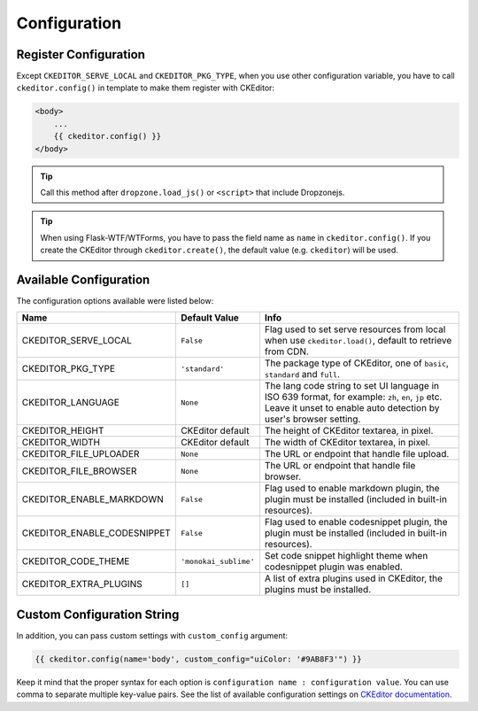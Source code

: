 
Configuration
=============

Register Configuration
-----------------------

Except ``CKEDITOR_SERVE_LOCAL`` and ``CKEDITOR_PKG_TYPE``, when you use other configuration variable,
you have to call ``ckeditor.config()`` in template to make them register with CKEditor:

.. code:: jinja

   <body>
       ...
       {{ ckeditor.config() }}
   </body>

.. tip:: Call this method after ``dropzone.load_js()`` or ``<script>`` that include Dropzonejs.


.. tip::
    When using Flask-WTF/WTForms, you have to pass the field name as
    ``name`` in ``ckeditor.config()``. If you create the CKEditor through
    ``ckeditor.create()``, the default value (e.g. ``ckeditor``) will be
    used.

Available Configuration
------------------------

The configuration options available were listed below:

============================ ====================== ======================================================================================================================================================================
            Name                  Default Value                                                         Info
============================ ====================== ======================================================================================================================================================================
CKEDITOR_SERVE_LOCAL         ``False`` 	            Flag used to set serve resources from local when use ``ckeditor.load()``, default to retrieve from CDN.
CKEDITOR_PKG_TYPE 	         ``'standard'`` 	    The package type of CKEditor, one of ``basic``, ``standard`` and ``full``.
CKEDITOR_LANGUAGE 	         ``None`` 	            The lang code string to set UI language in ISO 639 format, for example: ``zh``, ``en``, ``jp`` etc. Leave it unset to enable auto detection by user's browser setting.
CKEDITOR_HEIGHT 	         CKEditor default      	The height of CKEditor textarea, in pixel.
CKEDITOR_WIDTH 	             CKEditor default      	The width of CKEditor textarea, in pixel.
CKEDITOR_FILE_UPLOADER 	     ``None`` 	            The URL or endpoint that handle file upload.
CKEDITOR_FILE_BROWSER 	     ``None`` 	            The URL or endpoint that handle file browser.
CKEDITOR_ENABLE_MARKDOWN 	 ``False`` 	            Flag used to enable markdown plugin, the plugin must be installed (included in built-in resources).
CKEDITOR_ENABLE_CODESNIPPET  ``False`` 	            Flag used to enable codesnippet plugin, the plugin must be installed (included in built-in resources).
CKEDITOR_CODE_THEME 	     ``'monokai_sublime'`` 	Set code snippet highlight theme when codesnippet plugin was enabled.
CKEDITOR_EXTRA_PLUGINS 	     ``[]`` 	            A list of extra plugins used in CKEditor, the plugins must be installed.
============================ ====================== ======================================================================================================================================================================


Custom Configuration String
----------------------------

In addition, you can pass custom settings with ``custom_config``
argument:

.. code:: jinja

   {{ ckeditor.config(name='body', custom_config="uiColor: '#9AB8F3'") }}

Keep it mind that the proper syntax for each option is
``configuration name : configuration value``. You can use comma to
separate multiple key-value pairs. See the list of available
configuration settings on `CKEditor
documentation <https://docs.ckeditor.com/ckeditor4/docs/#!/api/CKEDITOR.config%3E>`_.
